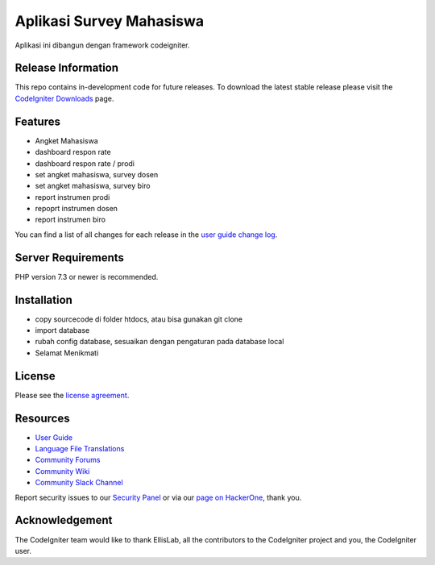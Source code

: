 ###################
Aplikasi Survey Mahasiswa
###################

Aplikasi ini dibangun dengan framework codeigniter.

*******************
Release Information
*******************

This repo contains in-development code for future releases. To download the
latest stable release please visit the `CodeIgniter Downloads
<https://codeigniter.com/download>`_ page.

**************************
Features
**************************
- Angket Mahasiswa
- dashboard respon rate
- dashboard respon rate / prodi 
- set angket mahasiswa, survey dosen 
- set angket mahasiswa, survey biro 
- report instrumen prodi 
- repoprt instrumen dosen 
- report instrumen biro 

You can find a list of all changes for each release in the `user
guide change log <https://github.com/bcit-ci/CodeIgniter/blob/develop/user_guide_src/source/changelog.rst>`_.

*******************
Server Requirements
*******************

PHP version 7.3 or newer is recommended.


************
Installation
************

- copy sourcecode di folder htdocs, atau bisa gunakan git clone 
- import database 
- rubah config database, sesuaikan dengan pengaturan pada database local 
- Selamat Menikmati 

*******
License
*******

Please see the `license
agreement <https://github.com/bcit-ci/CodeIgniter/blob/develop/user_guide_src/source/license.rst>`_.

*********
Resources
*********

-  `User Guide <https://codeigniter.com/docs>`_
-  `Language File Translations <https://github.com/bcit-ci/codeigniter3-translations>`_
-  `Community Forums <http://forum.codeigniter.com/>`_
-  `Community Wiki <https://github.com/bcit-ci/CodeIgniter/wiki>`_
-  `Community Slack Channel <https://codeigniterchat.slack.com>`_

Report security issues to our `Security Panel <mailto:security@codeigniter.com>`_
or via our `page on HackerOne <https://hackerone.com/codeigniter>`_, thank you.

***************
Acknowledgement
***************

The CodeIgniter team would like to thank EllisLab, all the
contributors to the CodeIgniter project and you, the CodeIgniter user.
